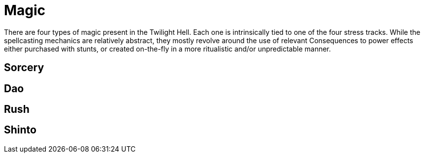 # Magic

There are four types of magic present in the Twilight Hell. Each one is
intrinsically tied to one of the four stress tracks. While the spellcasting
mechanics are relatively abstract, they mostly revolve around the use of
relevant Consequences to power effects either purchased with stunts, or
created on-the-fly in a more ritualistic and/or unpredictable manner.

## Sorcery

## Dao

## Rush

## Shinto

